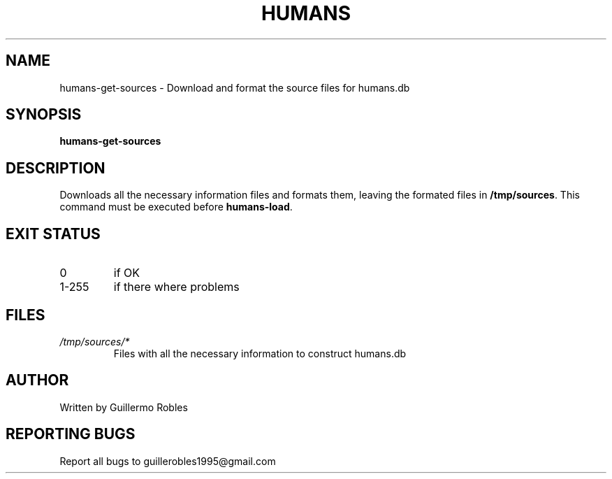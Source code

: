 .TH HUMANS "1" "June 2017" "" "User Commands"
.SH NAME
humans-get-sources \- Download and format the source files for humans.db
.SH SYNOPSIS
.B humans-get-sources
.SH DESCRIPTION

.PP
Downloads all the necessary information files and formats them, leaving the formated files in \fB/tmp/sources\fR. This command must be executed before \fBhumans-load\fR.

.SH EXIT STATUS
.TP
0
if OK
.TP
1-255
if there where problems
.SH FILES
.TP
\fI/tmp/sources/*\fR
Files with all the necessary information to construct humans.db
.SH AUTHOR
Written by Guillermo Robles
.SH REPORTING BUGS
Report all bugs to guillerobles1995@gmail.com
